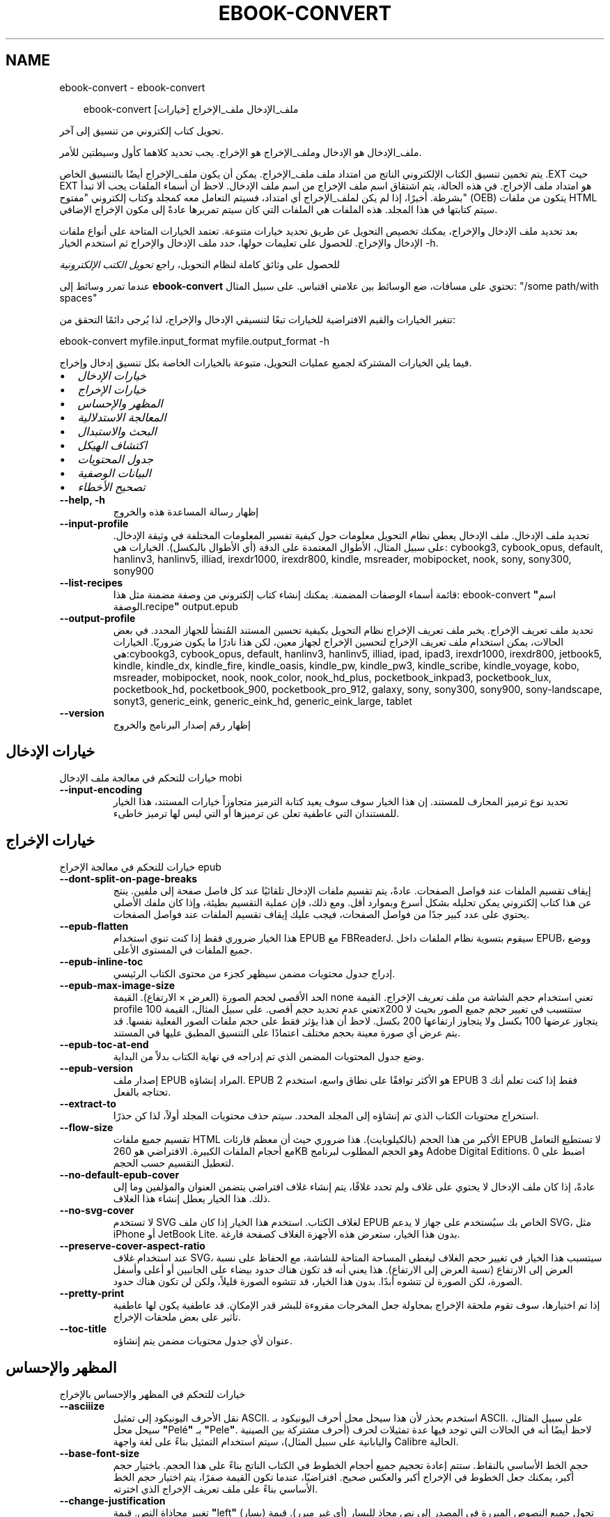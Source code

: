 .\" Man page generated from reStructuredText.
.
.
.nr rst2man-indent-level 0
.
.de1 rstReportMargin
\\$1 \\n[an-margin]
level \\n[rst2man-indent-level]
level margin: \\n[rst2man-indent\\n[rst2man-indent-level]]
-
\\n[rst2man-indent0]
\\n[rst2man-indent1]
\\n[rst2man-indent2]
..
.de1 INDENT
.\" .rstReportMargin pre:
. RS \\$1
. nr rst2man-indent\\n[rst2man-indent-level] \\n[an-margin]
. nr rst2man-indent-level +1
.\" .rstReportMargin post:
..
.de UNINDENT
. RE
.\" indent \\n[an-margin]
.\" old: \\n[rst2man-indent\\n[rst2man-indent-level]]
.nr rst2man-indent-level -1
.\" new: \\n[rst2man-indent\\n[rst2man-indent-level]]
.in \\n[rst2man-indent\\n[rst2man-indent-level]]u
..
.TH "EBOOK-CONVERT" "1" "أغسطس 22, 2025" "8.9.0" "calibre"
.SH NAME
ebook-convert \- ebook-convert
.INDENT 0.0
.INDENT 3.5
.sp
.EX
ebook\-convert ملف_الإدخال ملف_الإخراج [خيارات]
.EE
.UNINDENT
.UNINDENT
.sp
تحويل كتاب إلكتروني من تنسيق إلى آخر.
.sp
ملف_الإدخال هو الإدخال وملف_الإخراج هو الإخراج. يجب تحديد كلاهما كأول وسيطتين للأمر.
.sp
يتم تخمين تنسيق الكتاب الإلكتروني الناتج من امتداد ملف ملف_الإخراج. يمكن أن يكون ملف_الإخراج أيضًا بالتنسيق الخاص .EXT حيث EXT هو امتداد ملف الإخراج. في هذه الحالة، يتم اشتقاق اسم ملف الإخراج من اسم ملف الإدخال. لاحظ أن أسماء الملفات يجب ألا تبدأ بشرطة. أخيرًا، إذا لم يكن لملف_الإخراج أي امتداد، فسيتم التعامل معه كمجلد وكتاب إلكتروني \(dqمفتوح\(dq (OEB) يتكون من ملفات HTML سيتم كتابتها في هذا المجلد. هذه الملفات هي الملفات التي كان سيتم تمريرها عادةً إلى مكون الإخراج الإضافي.
.sp
بعد تحديد ملف الإدخال والإخراج، يمكنك تخصيص التحويل عن طريق تحديد خيارات متنوعة. تعتمد الخيارات المتاحة على أنواع ملفات الإدخال والإخراج. للحصول على تعليمات حولها، حدد ملف الإدخال والإخراج ثم استخدم الخيار \-h.
.sp
للحصول على وثائق كاملة لنظام التحويل، راجع
\fI\%تحويل الكتب الإلكترونية\fP
.sp
عندما تمرر وسائط إلى \fBebook\-convert\fP تحتوي على مسافات، ضع الوسائط بين علامتي اقتباس. على سبيل المثال: \(dq/some path/with spaces\(dq
.sp
تتغير الخيارات والقيم الافتراضية للخيارات تبعًا لتنسيقي الإدخال والإخراج، لذا يُرجى دائمًا التحقق من:
.sp
ebook\-convert myfile.input_format myfile.output_format \-h
.sp
فيما يلي الخيارات المشتركة لجميع عمليات التحويل، متبوعة بالخيارات الخاصة بكل تنسيق إدخال وإخراج.
.INDENT 0.0
.IP \(bu 2
\fI\%خيارات الإدخال\fP
.IP \(bu 2
\fI\%خيارات الإخراج\fP
.IP \(bu 2
\fI\%المظهر والإحساس\fP
.IP \(bu 2
\fI\%المعالجة الاستدلالية\fP
.IP \(bu 2
\fI\%البحث والاستبدال\fP
.IP \(bu 2
\fI\%اكتشاف الهيكل\fP
.IP \(bu 2
\fI\%جدول المحتويات\fP
.IP \(bu 2
\fI\%البيانات الوصفية\fP
.IP \(bu 2
\fI\%تصحيح الأخطاء\fP
.UNINDENT
.INDENT 0.0
.TP
.B \-\-help, \-h
إظهار رسالة المساعدة هذه والخروج
.UNINDENT
.INDENT 0.0
.TP
.B \-\-input\-profile
تحديد ملف الإدخال. ملف الإدخال يعطي نظام التحويل معلومات حول كيفية تفسير المعلومات المختلفة في وثيقة الإدخال. على سبيل المثال، الأطوال المعتمدة على الدقة (أي الأطوال بالبكسل). الخيارات هي: cybookg3, cybook_opus, default, hanlinv3, hanlinv5, illiad, irexdr1000, irexdr800, kindle, msreader, mobipocket, nook, sony, sony300, sony900
.UNINDENT
.INDENT 0.0
.TP
.B \-\-list\-recipes
قائمة أسماء الوصفات المضمنة. يمكنك إنشاء كتاب إلكتروني من وصفة مضمنة مثل هذا: ebook\-convert \fB\(dq\fPاسم الوصفة.recipe\fB\(dq\fP output.epub
.UNINDENT
.INDENT 0.0
.TP
.B \-\-output\-profile
تحديد ملف تعريف الإخراج. يخبر ملف تعريف الإخراج نظام التحويل بكيفية تحسين المستند المُنشأ للجهاز المحدد. في بعض الحالات، يمكن استخدام ملف تعريف الإخراج لتحسين الإخراج لجهاز معين، لكن هذا نادرًا ما يكون ضروريًا. الخيارات هي:cybookg3, cybook_opus, default, hanlinv3, hanlinv5, illiad, ipad, ipad3, irexdr1000, irexdr800, jetbook5, kindle, kindle_dx, kindle_fire, kindle_oasis, kindle_pw, kindle_pw3, kindle_scribe, kindle_voyage, kobo, msreader, mobipocket, nook, nook_color, nook_hd_plus, pocketbook_inkpad3, pocketbook_lux, pocketbook_hd, pocketbook_900, pocketbook_pro_912, galaxy, sony, sony300, sony900, sony\-landscape, sonyt3, generic_eink, generic_eink_hd, generic_eink_large, tablet
.UNINDENT
.INDENT 0.0
.TP
.B \-\-version
إظهار رقم إصدار البرنامج والخروج
.UNINDENT
.SH خيارات الإدخال
.sp
خيارات للتحكم في معالجة ملف الإدخال mobi
.INDENT 0.0
.TP
.B \-\-input\-encoding
تحديد نوع ترميز المحارف للمستند. إن هذا الخيار سوف سوف يعيد كتابة الترميز متجاوزاً خيارات المستند، هذا الخيار للمستندان التي عاطفية تعلن عن ترميزها أو التي ليس لها ترميز خاطىء.
.UNINDENT
.SH خيارات الإخراج
.sp
خيارات للتحكم في معالجة الإخراج epub
.INDENT 0.0
.TP
.B \-\-dont\-split\-on\-page\-breaks
إيقاف تقسيم الملفات عند فواصل الصفحات. عادةً، يتم تقسيم ملفات الإدخال تلقائيًا عند كل فاصل صفحة إلى ملفين. ينتج عن هذا كتاب إلكتروني يمكن تحليله بشكل أسرع وبموارد أقل. ومع ذلك، فإن عملية التقسيم بطيئة، وإذا كان ملفك الأصلي يحتوي على عدد كبير جدًا من فواصل الصفحات، فيجب عليك إيقاف تقسيم الملفات عند فواصل الصفحات.
.UNINDENT
.INDENT 0.0
.TP
.B \-\-epub\-flatten
هذا الخيار ضروري فقط إذا كنت تنوي استخدام EPUB مع FBReaderJ. سيقوم بتسوية نظام الملفات داخل EPUB، ووضع جميع الملفات في المستوى الأعلى.
.UNINDENT
.INDENT 0.0
.TP
.B \-\-epub\-inline\-toc
إدراج جدول محتويات مضمن سيظهر كجزء من محتوى الكتاب الرئيسي.
.UNINDENT
.INDENT 0.0
.TP
.B \-\-epub\-max\-image\-size
الحد الأقصى لحجم الصورة (العرض × الارتفاع). القيمة none تعني استخدام حجم الشاشة من ملف تعريف الإخراج. القيمة profile تعني عدم تحديد حجم أقصى. على سبيل المثال، القيمة 100x200 ستتسبب في تغيير حجم جميع الصور بحيث لا يتجاوز عرضها 100 بكسل ولا يتجاوز ارتفاعها 200 بكسل. لاحظ أن هذا يؤثر فقط على حجم ملفات الصور الفعلية نفسها. قد يتم عرض أي صورة معينة بحجم مختلف اعتمادًا على التنسيق المطبق عليها في المستند.
.UNINDENT
.INDENT 0.0
.TP
.B \-\-epub\-toc\-at\-end
وضع جدول المحتويات المضمن الذي تم إدراجه في نهاية الكتاب بدلاً من البداية.
.UNINDENT
.INDENT 0.0
.TP
.B \-\-epub\-version
إصدار ملف EPUB المراد إنشاؤه. EPUB 2 هو الأكثر توافقًا على نطاق واسع، استخدم EPUB 3 فقط إذا كنت تعلم أنك تحتاجه بالفعل.
.UNINDENT
.INDENT 0.0
.TP
.B \-\-extract\-to
استخراج محتويات الكتاب الذي تم إنشاؤه إلى المجلد المحدد. سيتم حذف محتويات المجلد أولاً، لذا كن حذرًا.
.UNINDENT
.INDENT 0.0
.TP
.B \-\-flow\-size
تقسيم جميع ملفات HTML الأكبر من هذا الحجم (بالكيلوبايت). هذا ضروري حيث أن معظم قارئات EPUB لا تستطيع التعامل مع أحجام الملفات الكبيرة. الافتراضي هو 260KB وهو الحجم المطلوب لبرنامج Adobe Digital Editions. اضبط على 0 لتعطيل التقسيم حسب الحجم.
.UNINDENT
.INDENT 0.0
.TP
.B \-\-no\-default\-epub\-cover
عادةً، إذا كان ملف الإدخال لا يحتوي على غلاف ولم تحدد غلافًا، يتم إنشاء غلاف افتراضي يتضمن العنوان والمؤلفين وما إلى ذلك. هذا الخيار يعطل إنشاء هذا الغلاف.
.UNINDENT
.INDENT 0.0
.TP
.B \-\-no\-svg\-cover
لا تستخدم SVG لغلاف الكتاب. استخدم هذا الخيار إذا كان ملف EPUB الخاص بك سيُستخدم على جهاز لا يدعم SVG، مثل iPhone أو JetBook Lite. بدون هذا الخيار، ستعرض هذه الأجهزة الغلاف كصفحة فارغة.
.UNINDENT
.INDENT 0.0
.TP
.B \-\-preserve\-cover\-aspect\-ratio
عند استخدام غلاف SVG، سيتسبب هذا الخيار في تغيير حجم الغلاف ليغطي المساحة المتاحة للشاشة، مع الحفاظ على نسبة العرض إلى الارتفاع (نسبة العرض إلى الارتفاع). هذا يعني أنه قد تكون هناك حدود بيضاء على الجانبين أو أعلى وأسفل الصورة، لكن الصورة لن تتشوه أبدًا. بدون هذا الخيار، قد تتشوه الصورة قليلاً، ولكن لن تكون هناك حدود.
.UNINDENT
.INDENT 0.0
.TP
.B \-\-pretty\-print
إذا تم اختيارها، سوف تقوم ملحقة الإخراج بمحاولة جعل المخرجات مقروءة للبشر قدر الإمكان. قد عاطفية يكون لها عاطفية تأثير على بعض ملحقات الإخراج.
.UNINDENT
.INDENT 0.0
.TP
.B \-\-toc\-title
عنوان لأي جدول محتويات مضمن يتم إنشاؤه.
.UNINDENT
.SH المظهر والإحساس
.sp
خيارات للتحكم في المظهر والإحساس بالإخراج
.INDENT 0.0
.TP
.B \-\-asciiize
نقل الأحرف اليونيكود إلى تمثيل ASCII. استخدم بحذر لأن هذا سيحل محل أحرف اليونيكود بـ ASCII. على سبيل المثال، سيحل محل \fB\(dq\fPPelé\fB\(dq\fP بـ \fB\(dq\fPPele\fB\(dq\fP\&. لاحظ أيضًا أنه في الحالات التي توجد فيها عدة تمثيلات لحرف (أحرف مشتركة بين الصينية واليابانية على سبيل المثال)، سيتم استخدام التمثيل بناءً على لغة واجهة Calibre الحالية.
.UNINDENT
.INDENT 0.0
.TP
.B \-\-base\-font\-size
حجم الخط الأساسي بالنقاط. ستتم إعادة تحجيم جميع أحجام الخطوط في الكتاب الناتج بناءً على هذا الحجم. باختيار حجم أكبر، يمكنك جعل الخطوط في الإخراج أكبر والعكس صحيح. افتراضيًا، عندما تكون القيمة صفرًا، يتم اختيار حجم الخط الأساسي بناءً على ملف تعريف الإخراج الذي اخترته.
.UNINDENT
.INDENT 0.0
.TP
.B \-\-change\-justification
تغيير محاذاة النص. قيمة \fB\(dq\fPleft\fB\(dq\fP (يسار) تحول جميع النصوص المبررة في المصدر إلى نص محاذٍ لليسار (أي غير مبرر). قيمة \fB\(dq\fPjustify\fB\(dq\fP (تبرير) تحول جميع النصوص غير المبررة إلى مبررة. قيمة \fB\(dq\fPoriginal\fB\(dq\fP (الأصل) (الافتراضية) لا تغير المحاذاة في الملف المصدر. ملاحظة: بعض تنسيقات الإخراج فقط تدعم المحاذاة.
.UNINDENT
.INDENT 0.0
.TP
.B \-\-disable\-font\-rescaling
تعطيل جميع عمليات إعادة تحجيم أحجام الخطوط.
.UNINDENT
.INDENT 0.0
.TP
.B \-\-embed\-all\-fonts
تضمين كل خط مشار إليه في المستند المدخل ولكن غير مضمن بالفعل. سيبحث هذا في نظامك عن الخطوط، وإذا وجدت، سيتم تضمينها. لن يعمل التضمين إلا إذا كان التنسيق الذي تقوم بالتحويل إليه يدعم الخطوط المضمنة، مثل EPUB أو AZW3 أو DOCX أو PDF. يرجى التأكد من أن لديك الترخيص المناسب لتضمين الخطوط المستخدمة في هذا المستند.
.UNINDENT
.INDENT 0.0
.TP
.B \-\-embed\-font\-family
تضمين عائلة الخط المحددة في الكتاب. يحدد هذا الخط \fB\(dq\fPالأساسي\fB\(dq\fP المستخدم للكتاب. إذا كان المستند المدخل يحدد خطوطه الخاصة، فقد تتجاوز هذه الخطوط الخط الأساسي. يمكنك استخدام خيار تصفية معلومات النمط لإزالة الخطوط من المستند المدخل. لاحظ أن تضمين الخطوط يعمل فقط مع بعض تنسيقات الإخراج، وبشكل رئيسي EPUB وAZW3 وDOCX.
.UNINDENT
.INDENT 0.0
.TP
.B \-\-expand\-css
افتراضيًا، سيستخدم Calibre الصيغة المختصرة لخصائص CSS المختلفة مثل الهامش، والحشو، والحدود، وما إلى ذلك. سيؤدي هذا الخيار إلى استخدام الصيغة الموسعة الكاملة بدلاً من ذلك. لاحظ أن CSS يتم توسيعه دائمًا عند إنشاء ملفات EPUB مع ضبط ملف تعريف الإخراج على أحد ملفات تعريف Nook حيث لا يمكن لـ Nook التعامل مع CSS المختصر.
.UNINDENT
.INDENT 0.0
.TP
.B \-\-extra\-css
إما المسار إلى ورقة أنماط CSS أو CSS خام. ستتم إضافة هذا الـ CSS إلى قواعد الأنماط من الملف المصدر، بحيث يمكن استخدامه لتجاوز تلك القواعد.
.UNINDENT
.INDENT 0.0
.TP
.B \-\-filter\-css
قائمة مفصولة بفواصل من خصائص CSS التي ستتم إزالتها من جميع قواعد أنماط CSS. هذا مفيد إذا كان وجود بعض معلومات الأنماط يمنع تجاوزها على جهازك. على سبيل المثال: font\-family,color,margin\-left,margin\-right
.UNINDENT
.INDENT 0.0
.TP
.B \-\-font\-size\-mapping
تعيين من أسماء خطوط CSS إلى أحجام الخطوط بالنقاط. إعداد مثال هو 12,12,14,16,18,20,22,24. هذه هي التعيينات للأحجام من xx\-small إلى xx\-large، مع كون الحجم الأخير للخطوط الضخمة. تستخدم خوارزمية إعادة تحجيم الخطوط هذه الأحجام لإعادة تحجيم الخطوط بذكاء. الافتراضي هو استخدام تعيين يعتمد على ملف تعريف الإخراج الذي اخترته.
.UNINDENT
.INDENT 0.0
.TP
.B \-\-insert\-blank\-line
إدراج سطر فارغ بين الفقرات. لن يعمل إذا كان الملف المصدر لا يستخدم علامات الفقرات (<p> أو <div>).
.UNINDENT
.INDENT 0.0
.TP
.B \-\-insert\-blank\-line\-size
اضبط ارتفاع الأسطر الفارغة المدخلة (بوحدة em). سيكون ارتفاع الأسطر بين الفقرات ضعف القيمة المحددة هنا.
.UNINDENT
.INDENT 0.0
.TP
.B \-\-keep\-ligatures
الاحتفاظ بالروابط الخطية الموجودة في المستند المدخل. الرابطة الخطية هي حرف مدمج لزوج من الأحرف مثل ff، fi، fl وما إلى ذلك. معظم القراء لا يدعمون الروابط الخطية في خطوطهم الافتراضية، لذا فمن غير المرجح أن يتم عرضها بشكل صحيح. افتراضيًا، سيقوم Calibre بتحويل الرابطة الخطية إلى الزوج المقابل من الأحرف العادية. لاحظ أن الروابط الخطية هنا تعني فقط الروابط الخطية اليونيكود وليس الروابط الخطية التي تم إنشاؤها عبر CSS أو أنماط الخطوط. سيحافظ هذا الخيار عليها بدلاً من ذلك.
.UNINDENT
.INDENT 0.0
.TP
.B \-\-line\-height
ارتفاع السطر بالنقاط. يتحكم في التباعد بين الأسطر المتتالية من النص. ينطبق فقط على العناصر التي لا تحدد ارتفاع السطر الخاص بها. في معظم الحالات، يكون خيار الحد الأدنى لارتفاع السطر أكثر فائدة. افتراضيًا، لا يتم إجراء أي معالجة لارتفاع السطر.
.UNINDENT
.INDENT 0.0
.TP
.B \-\-linearize\-tables
تستخدم بعض المستندات سيئة التصميم الجداول للتحكم في تخطيط النص على الصفحة. عند تحويل هذه المستندات، غالبًا ما يظهر النص خارج الصفحة وعناصر أخرى. سيقوم هذا الخيار باستخراج المحتوى من الجداول وتقديمه بطريقة خطية.
.UNINDENT
.INDENT 0.0
.TP
.B \-\-margin\-bottom
ضبط الهامش السفلي بالنقاط. الافتراضي هو 5.0. ضبطه على أقل من صفر لن يؤدي إلى تعيين أي هامش (سيتم الاحتفاظ بإعداد الهامش في المستند الأصلي). ملاحظة: تنسيقات الصفحات مثل PDF و DOCX لها إعدادات هوامش خاصة بها تأخذ الأسبقية.
.UNINDENT
.INDENT 0.0
.TP
.B \-\-margin\-left
ضبط الهامش الأيسر بالنقاط. الافتراضي هو 5.0. ضبطه على أقل من صفر لن يؤدي إلى تعيين أي هامش (سيتم الاحتفاظ بإعداد الهامش في المستند الأصلي). ملاحظة: تنسيقات الصفحات مثل PDF و DOCX لها إعدادات هوامش خاصة بها تأخذ الأسبقية.
.UNINDENT
.INDENT 0.0
.TP
.B \-\-margin\-right
ضبط الهامش الأيمن بالنقاط. الافتراضي هو 5.0. ضبطه على أقل من صفر لن يؤدي إلى تعيين أي هامش (سيتم الاحتفاظ بإعداد الهامش في المستند الأصلي). ملاحظة: تنسيقات الصفحات مثل PDF و DOCX لها إعدادات هوامش خاصة بها تأخذ الأسبقية.
.UNINDENT
.INDENT 0.0
.TP
.B \-\-margin\-top
ضبط الهامش العلوي بالنقاط. الافتراضي هو 5.0. ضبطه على أقل من صفر لن يؤدي إلى تعيين أي هامش (سيتم الاحتفاظ بإعداد الهامش في المستند الأصلي). ملاحظة: تنسيقات الصفحات مثل PDF و DOCX لها إعدادات هوامش خاصة بها تأخذ الأسبقية.
.UNINDENT
.INDENT 0.0
.TP
.B \-\-minimum\-line\-height
الحد الأدنى لارتفاع السطر، كنسبة مئوية من حجم الخط المحسوب للعنصر. سيتأكد Calibre من أن كل عنصر له ارتفاع سطر لا يقل عن هذا الإعداد، بغض النظر عما يحدده المستند المدخل. اضبطه على صفر للتعطيل. الافتراضي هو 120%. استخدم هذا الإعداد بدلاً من تحديد ارتفاع السطر المباشر، إلا إذا كنت تعرف ما تفعله. على سبيل المثال، يمكنك تحقيق نص \fB\(dq\fPمزدوج التباعد\fB\(dq\fP عن طريق ضبط هذا على 240.
.UNINDENT
.INDENT 0.0
.TP
.B \-\-remove\-paragraph\-spacing
إزالة المسافات بين الفقرات. كما يقوم بضبط مسافة بادئة للفقرات بمقدار 1.5em. لن تعمل إزالة المسافات إذا لم يستخدم الملف المصدر علامات الفقرات (<p> أو <div>).
.UNINDENT
.INDENT 0.0
.TP
.B \-\-remove\-paragraph\-spacing\-indent\-size
عندما يزيل Calibre الأسطر الفارغة بين الفقرات، فإنه يضبط تلقائيًا مسافة بادئة للفقرة لضمان سهولة التمييز بين الفقرات. يتحكم هذا الخيار في عرض تلك المسافة البادئة (بوحدة em). إذا قمت بضبط هذه القيمة سالبة، فسيتم استخدام المسافة البادئة المحددة في المستند المدخل، أي أن Calibre لا يغير المسافة البادئة.
.UNINDENT
.INDENT 0.0
.TP
.B \-\-smarten\-punctuation
تحويل علامات الاقتباس العادية، والشرطات، وعلامات الحذف إلى ما يعادلها الصحيح من الناحية الطباعية. للمزيد من التفاصيل، راجع \X'tty: link https://daringfireball.net/projects/smartypants'\fI\%https://daringfireball.net/projects/smartypants\fP\X'tty: link'\&.
.UNINDENT
.INDENT 0.0
.TP
.B \-\-subset\-embedded\-fonts
تضمين مجموعة فرعية من جميع الخطوط المضمنة. يتم تقليل كل خط مضمن ليحتوي فقط على الرموز الرسومية المستخدمة في هذا المستند. هذا يقلل من حجم ملفات الخطوط. مفيد إذا كنت تقوم بتضمين خط كبير بشكل خاص مع الكثير من الرموز الرسومية غير المستخدمة.
.UNINDENT
.INDENT 0.0
.TP
.B \-\-transform\-css\-rules
مسار إلى ملف يحتوي على قواعد لتحويل أنماط CSS في هذا الكتاب. أسهل طريقة لإنشاء مثل هذا الملف هي استخدام المعالج لإنشاء قواعد في واجهة مستخدم كاليبر الرسومية. يمكنك الوصول إليه في قسم \fB\(dq\fPالمظهر والتأثير\->تحويل الأنماط\fB\(dq\fP في مربع حوار التحويل. بمجرد إنشاء القواعد، يمكنك استخدام زر \fB\(dq\fPتصدير\fB\(dq\fP لحفظها في ملف.
.UNINDENT
.INDENT 0.0
.TP
.B \-\-transform\-html\-rules
مسار إلى ملف يحتوي على قواعد لتحويل HTML في هذا الكتاب. أسهل طريقة لإنشاء مثل هذا الملف هي استخدام المعالج لإنشاء قواعد في واجهة مستخدم كاليبر الرسومية. يمكنك الوصول إليه في قسم \fB\(dq\fPالمظهر والتأثير\->تحويل HTML\fB\(dq\fP في مربع حوار التحويل. بمجرد إنشاء القواعد، يمكنك استخدام زر \fB\(dq\fPتصدير\fB\(dq\fP لحفظها في ملف.
.UNINDENT
.INDENT 0.0
.TP
.B \-\-unsmarten\-punctuation
تحويل علامات الاقتباس المزخرفة، والشرطات، وعلامات الحذف إلى ما يعادلها العادي.
.UNINDENT
.SH المعالجة الاستدلالية
.sp
عدّل نص وبِنية الوثيقة باستخدام أنماط متعارفة. معطّل مبدئيا. استخدم \-\-enable\-heuristics لتمكينه. يمكن تعطيل إجراءات مفردة بإجراءات \-\-disable\-
.nf
*
.fi
\&.
.INDENT 0.0
.TP
.B \-\-disable\-dehyphenate
تحليل كلمات الواصلة عبر الوثيقة. وتستخدم هذه الوثيقة نفسها القاموس لتحديد طريفة إذا كان ينبغي الاحتفاظ الواصلات أو إزالتها.
.UNINDENT
.INDENT 0.0
.TP
.B \-\-disable\-delete\-blank\-paragraphs
إزالة الفقرات الفارغة من المستند عندما توجد بين كل فقرة أخرى
.UNINDENT
.INDENT 0.0
.TP
.B \-\-disable\-fix\-indents
حوّل المسافة البادئة الناتجة عن كيانات المسافة غير الفاصلة المتعددة إلى مسافات بادئة CSS.
.UNINDENT
.INDENT 0.0
.TP
.B \-\-disable\-format\-scene\-breaks
علامات فواصل المشاهد المحاذية لليسار يتم محاذاتها إلى المنتصف. استبدال فواصل المشاهد الناعمة التي تستخدم عدة أسطر فارغة بقواعد أفقية.
.UNINDENT
.INDENT 0.0
.TP
.B \-\-disable\-italicize\-common\-cases
ابحث عن الكلمات والأنماط الشائعة التي تدل على الخط المائل وقم بتمييزها مائلًا.
.UNINDENT
.INDENT 0.0
.TP
.B \-\-disable\-markup\-chapter\-headings
الكشف عن الترويسات والترويسات الفرعية غير المنسقة للفصول. تغييرها إلى وسوم H2 و H3. هذا الإعداد لن يُنشيء جدول محتويات، ولكن يمكن استخدامه جنبا إلى جنب مع الكشف عن الهيكل لإنشاء جدول محتويات.
.UNINDENT
.INDENT 0.0
.TP
.B \-\-disable\-renumber\-headings
يبحث عن تكرارات لعلامات <h1> أو <h2> المتسلسلة. يتم إعادة ترقيم العلامات لمنع الانقسام في منتصف عناوين الفصول.
.UNINDENT
.INDENT 0.0
.TP
.B \-\-disable\-unwrap\-lines
فك التفاف الأسطر باستخدام علامات الترقيم وتلميحات التنسيق الأخرى.
.UNINDENT
.INDENT 0.0
.TP
.B \-\-enable\-heuristics
تمكين المعالجة الاستدلالية (heuristice). يجب تعيين هذا الخيار لكي تتم أي معالجة استدلالية.
.UNINDENT
.INDENT 0.0
.TP
.B \-\-html\-unwrap\-factor
استخدام النطاق لتحديد طول يقول ينبغي ملفوف خط. القيم الصالحة هي العشرية بين 0 و 1. الافتراضي هو 0, 4، أقل بقليل من طول خط الوسط.وينبغي إلا إذا بضعة أسطر في وثيقة تتطلب إزالة التغليف يتم تخفيض هذه القيمة
.UNINDENT
.INDENT 0.0
.TP
.B \-\-replace\-scene\-breaks
استبدال فواصل المشاهد بالنص المحدد. افتراضيًا، يتم استخدام النص من المستند المدخل.
.UNINDENT
.SH البحث والاستبدال
.sp
قم بتعديل نص المستند وهيكله باستخدام أنماط معرفة من قبل المستخدم.
.INDENT 0.0
.TP
.B \-\-search\-replace
مسار إلى ملف يحتوي على تعبيرات عادية للبحث والاستبدال. يجب أن يحتوي الملف على أسطر متناوبة من التعبير العادي يتبعها نمط الاستبدال (والذي يمكن أن يكون سطرًا فارغًا). يجب أن يكون التعبير العادي بصيغة تعبير Python العادي ويجب أن يكون الملف مشفرًا بـ UTF\-8.
.UNINDENT
.INDENT 0.0
.TP
.B \-\-sr1\-replace
النص البديل لاستبدال النص الذي تم العثور عليه باستخدام sr1\-search.
.UNINDENT
.INDENT 0.0
.TP
.B \-\-sr1\-search
نمط البحث (تعبير عادي) ليتم استبداله بـ sr1\-replace.
.UNINDENT
.INDENT 0.0
.TP
.B \-\-sr2\-replace
النص البديل لاستبدال النص الذي تم العثور عليه باستخدام sr2\-search.
.UNINDENT
.INDENT 0.0
.TP
.B \-\-sr2\-search
نمط البحث (تعبير عادي) ليتم استبداله بـ sr2\-replace.
.UNINDENT
.INDENT 0.0
.TP
.B \-\-sr3\-replace
النص البديل لاستبدال النص الذي تم العثور عليه باستخدام sr3\-search.
.UNINDENT
.INDENT 0.0
.TP
.B \-\-sr3\-search
نمط البحث (تعبير عادي) ليتم استبداله بـ sr3\-replace.
.UNINDENT
.SH اكتشاف الهيكل
.sp
التحكم في الاكتشاف التلقائي لهيكل المستند.
.INDENT 0.0
.TP
.B \-\-add\-alt\-text\-to\-img
عندما لا تحتوي علامة \fI<img>\fP على سمة \fIalt\fP، يتم التحقق من ملف الصورة المرتبط بحثًا عن بيانات وصفية تحدد نصًا بديلاً، واستخدامها لملء سمة \fIalt\fP\&. تعمل سمة \fIalt\fP على تحسين إمكانية الوصول من خلال توفير أوصاف نصية للمستخدمين الذين لا يستطيعون رؤية المحتوى المرئي أو تفسيره بالكامل.
.UNINDENT
.INDENT 0.0
.TP
.B \-\-chapter
تعبير XPath لاكتشاف عناوين الفصول. الافتراضي هو اعتبار علامات <h1> أو <h2> التي تحتوي على الكلمات \fB\(dq\fPchapter\fB\(dq\fP، \fB\(dq\fPbook\fB\(dq\fP، \fB\(dq\fPsection\fB\(dq\fP، \fB\(dq\fPprologue\fB\(dq\fP، \fB\(dq\fPepilogue\fB\(dq\fP أو \fB\(dq\fPpart\fB\(dq\fP كعناوين فصول، بالإضافة إلى أي علامات تحتوي على class=\fB\(dq\fPchapter\fB\(dq\fP\&. يجب أن يقيم التعبير المستخدم إلى قائمة من العناصر. لتعطيل اكتشاف الفصول، استخدم التعبير \fB\(dq\fP/\fB\(dq\fP\&. راجع دليل XPath التعليمي في دليل مستخدم Calibre للحصول على مساعدة إضافية حول استخدام هذه الميزة.
.UNINDENT
.INDENT 0.0
.TP
.B \-\-chapter\-mark
حدد كيفية تمييز الفصول المكتشفة. قيمة \fB\(dq\fPpagebreak\fB\(dq\fP ستدرج فواصل صفحات قبل الفصول. قيمة \fB\(dq\fPrule\fB\(dq\fP ستدرج خطًا قبل الفصول. قيمة \fB\(dq\fPnone\fB\(dq\fP ستعطل تمييز الفصول وقيمة \fB\(dq\fPboth\fB\(dq\fP ستستخدم فواصل الصفحات والخطوط لتمييز الفصول.
.UNINDENT
.INDENT 0.0
.TP
.B \-\-disable\-remove\-fake\-margins
تحدد بعض المستندات هوامش الصفحة عن طريق تحديد هامش أيسر وأيمن لكل فقرة على حدة. سيحاول Calibre اكتشاف وإزالة هذه الهوامش. في بعض الأحيان، يمكن أن يتسبب هذا في إزالة هوامش ما كان ينبغي إزالتها. في هذه الحالة، يمكنك تعطيل الإزالة.
.UNINDENT
.INDENT 0.0
.TP
.B \-\-insert\-metadata
إدراج بيانات الكتاب الوصفية في بداية الكتاب. هذا مفيد إذا كان قارئ الكتب الإلكترونية الخاص بك لا يدعم عرض/البحث في البيانات الوصفية مباشرةً.
.UNINDENT
.INDENT 0.0
.TP
.B \-\-page\-breaks\-before
تعبير XPath. يتم إدراج فواصل الصفحات قبل العناصر المحددة. لتعطيل هذا، استخدم التعبير: /
.UNINDENT
.INDENT 0.0
.TP
.B \-\-prefer\-metadata\-cover
استخدم الغلاف الذي تم اكتشافه من الملف المصدر بدلاً من الغلاف المحدد.
.UNINDENT
.INDENT 0.0
.TP
.B \-\-remove\-first\-image
إزالة الصورة الأولى من الكتاب الإلكتروني المدخل. مفيد إذا كان المستند المدخل يحتوي على صورة غلاف لم يتم تحديدها كغلاف. في هذه الحالة، إذا قمت بتعيين غلاف في Calibre، فسينتهي المستند الناتج بصورتين للغلاف إذا لم تحدد هذا الخيار.
.UNINDENT
.INDENT 0.0
.TP
.B \-\-start\-reading\-at
تعبير XPath لاكتشاف الموقع في المستند الذي يجب أن تبدأ القراءة منه. تستخدم بعض برامج قراءة الكتب الإلكترونية (أبرزها Kindle) هذا الموقع كنقطة لفتح الكتاب. راجع دليل XPath التعليمي في دليل مستخدم Calibre للحصول على مساعدة إضافية حول استخدام هذه الميزة.
.UNINDENT
.SH جدول المحتويات
.sp
التحكم في الإنشاء التلقائي لجدول المحتويات. بشكل افتراضي، إذا كان ملف المصدر يحتوي على جدول محتويات، فسيتم استخدامه بدلاً من الجدول الذي تم إنشاؤه تلقائيًا.
.INDENT 0.0
.TP
.B \-\-duplicate\-links\-in\-toc
عند إنشاء جدول محتويات من الروابط في المستند المدخل، اسمح بالإدخالات المكررة، أي اسمح بأكثر من إدخال واحد بنفس النص، شريطة أن تشير إلى موقع مختلف.
.UNINDENT
.INDENT 0.0
.TP
.B \-\-level1\-toc
تعبير XPath يحدد جميع العلامات التي يجب إضافتها إلى جدول المحتويات في المستوى الأول. إذا تم تحديد هذا، فإنه يأخذ الأسبقية على الأشكال الأخرى من الكشف التلقائي. راجع دليل XPath التعليمي في دليل مستخدم Calibre للحصول على أمثلة.
.UNINDENT
.INDENT 0.0
.TP
.B \-\-level2\-toc
تعبير XPath يحدد جميع العلامات التي يجب إضافتها إلى جدول المحتويات في المستوى الثاني. يتم إضافة كل إدخال تحت إدخال المستوى الأول السابق. راجع دليل XPath التعليمي في دليل مستخدم Calibre للحصول على أمثلة.
.UNINDENT
.INDENT 0.0
.TP
.B \-\-level3\-toc
تعبير XPath يحدد جميع العلامات التي يجب إضافتها إلى جدول المحتويات في المستوى الثالث. يتم إضافة كل إدخال تحت إدخال المستوى الثاني السابق. راجع دليل XPath التعليمي في دليل مستخدم Calibre للحصول على أمثلة.
.UNINDENT
.INDENT 0.0
.TP
.B \-\-max\-toc\-links
الحد الأقصى لعدد الروابط التي سيتم إدراجها في جدول المحتويات. اضبط على 0 للتعطيل. الافتراضي هو: 50. تتم إضافة الروابط إلى جدول المحتويات فقط إذا تم اكتشاف عدد أقل من الفصول من الحد الأدنى.
.UNINDENT
.INDENT 0.0
.TP
.B \-\-no\-chapters\-in\-toc
لا تضف الفصول المكتشفة تلقائيًا إلى جدول المحتويات.
.UNINDENT
.INDENT 0.0
.TP
.B \-\-toc\-filter
إزالة الإدخالات من جدول المحتويات التي تتطابق عناوينها مع التعبير العادي المحدد. يتم إزالة الإدخالات المتطابقة وجميع عناصرها الفرعية.
.UNINDENT
.INDENT 0.0
.TP
.B \-\-toc\-threshold
إذا تم اكتشاف عدد أقل من هذا العدد من الفصول، فستتم إضافة روابط إلى جدول المحتويات. الافتراضي: 6
.UNINDENT
.INDENT 0.0
.TP
.B \-\-use\-auto\-toc
عادةً، إذا كان الملف المصدر يحتوي بالفعل على جدول محتويات، فإنه يُستخدم بدلاً من الجدول الذي تم إنشاؤه تلقائيًا. مع هذا الخيار، يُستخدم الجدول الذي تم إنشاؤه تلقائيًا دائمًا.
.UNINDENT
.SH البيانات الوصفية
.sp
خيارات لتعيين البيانات الوصفية في الإخراج
.INDENT 0.0
.TP
.B \-\-author\-sort
السلسلة النصية المراد استخدامها عند الفرز حسب المؤلف.
.UNINDENT
.INDENT 0.0
.TP
.B \-\-authors
تعيين المؤلفين. يجب فصل المؤلفين المتعددين بعلامة العطف (&).
.UNINDENT
.INDENT 0.0
.TP
.B \-\-book\-producer
تعيين منتج الكتاب.
.UNINDENT
.INDENT 0.0
.TP
.B \-\-comments
تعيين وصف الكتاب الإلكتروني.
.UNINDENT
.INDENT 0.0
.TP
.B \-\-cover
تعيين الغلاف إلى الملف أو الرابط المحدد
.UNINDENT
.INDENT 0.0
.TP
.B \-\-isbn
تعيين الرقم المعياري الدولي للكتاب (ISBN).
.UNINDENT
.INDENT 0.0
.TP
.B \-\-language
تعيين اللغة.
.UNINDENT
.INDENT 0.0
.TP
.B \-\-pubdate
تعيين تاريخ النشر (يُفترض أن يكون في التوقيت المحلي، ما لم يتم تحديد المنطقة الزمنية بشكل صريح)
.UNINDENT
.INDENT 0.0
.TP
.B \-\-publisher
تعيين ناشر الكتاب الإلكتروني.
.UNINDENT
.INDENT 0.0
.TP
.B \-\-rating
تعيين التقييم. يجب أن يكون رقمًا بين 1 و 5.
.UNINDENT
.INDENT 0.0
.TP
.B \-\-read\-metadata\-from\-opf, \-\-from\-opf, \-m
قراءة البيانات الوصفية من ملف OPF المحدد. البيانات الوصفية المقروءة من هذا الملف ستتجاوز أي بيانات وصفية في الملف المصدر.
.UNINDENT
.INDENT 0.0
.TP
.B \-\-series
تعيين السلسلة التي ينتمي إليها هذا الكتاب الإلكتروني.
.UNINDENT
.INDENT 0.0
.TP
.B \-\-series\-index
تعيين فهرس الكتاب في هذه السلسلة.
.UNINDENT
.INDENT 0.0
.TP
.B \-\-tags
تعيين علامات الكتاب. يجب أن تكون قائمة مفصولة بفواصل.
.UNINDENT
.INDENT 0.0
.TP
.B \-\-timestamp
عيّن البصمة الزمنية للكتاب (لم تعدْ مستخدمة في أي مكان)
.UNINDENT
.INDENT 0.0
.TP
.B \-\-title
تعيين العنوان.
.UNINDENT
.INDENT 0.0
.TP
.B \-\-title\-sort
نسخة العنوان المراد استخدامها للفرز.
.UNINDENT
.SH تصحيح الأخطاء
.sp
خيارات للمساعدة في تصحيح أخطاء التحويل
.INDENT 0.0
.TP
.B \-\-debug\-pipeline, \-d
احفظ الإخراج من المراحل المختلفة لخطوات التحويل في المجلد المحدد. مفيد إذا كنت غير متأكد في أي مرحلة من عملية التحويل يحدث الخطأ.
.UNINDENT
.INDENT 0.0
.TP
.B \-\-verbose, \-v
مستوى الإسهاب. حدد هذا الخيار عدة مرات لزيادة مستوى الإسهاب. تحديده مرتين سينتج عنه إسهاب كامل، ومرة واحدة إسهاب متوسط، وصفر مرة إسهاب أقل.
.UNINDENT
.SH AUTHOR
Kovid Goyal
.SH COPYRIGHT
Kovid Goyal
.\" Generated by docutils manpage writer.
.
